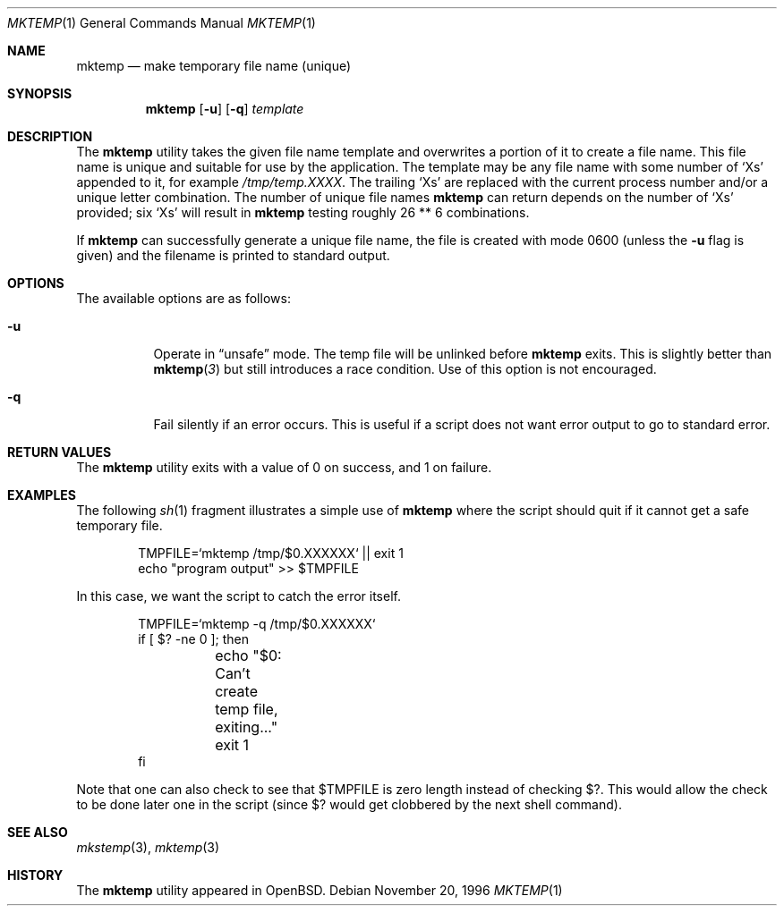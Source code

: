 .\"	$OpenBSD: mktemp.1,v 1.3 1997/01/27 03:40:58 millert Exp $
.\"
.\" Copyright (c) 1989, 1991, 1993
.\"	The Regents of the University of California.  All rights reserved.
.\"
.\" Redistribution and use in source and binary forms, with or without
.\" modification, are permitted provided that the following conditions
.\" are met:
.\" 1. Redistributions of source code must retain the above copyright
.\"    notice, this list of conditions and the following disclaimer.
.\" 2. Redistributions in binary form must reproduce the above copyright
.\"    notice, this list of conditions and the following disclaimer in the
.\"    documentation and/or other materials provided with the distribution.
.\" 3. All advertising materials mentioning features or use of this software
.\"    must display the following acknowledgement:
.\"	This product includes software developed by the University of
.\"	California, Berkeley and its contributors.
.\" 4. Neither the name of the University nor the names of its contributors
.\"    may be used to endorse or promote products derived from this software
.\"    without specific prior written permission.
.\"
.\" THIS SOFTWARE IS PROVIDED BY THE REGENTS AND CONTRIBUTORS ``AS IS'' AND
.\" ANY EXPRESS OR IMPLIED WARRANTIES, INCLUDING, BUT NOT LIMITED TO, THE
.\" IMPLIED WARRANTIES OF MERCHANTABILITY AND FITNESS FOR A PARTICULAR PURPOSE
.\" ARE DISCLAIMED.  IN NO EVENT SHALL THE REGENTS OR CONTRIBUTORS BE LIABLE
.\" FOR ANY DIRECT, INDIRECT, INCIDENTAL, SPECIAL, EXEMPLARY, OR CONSEQUENTIAL
.\" DAMAGES (INCLUDING, BUT NOT LIMITED TO, PROCUREMENT OF SUBSTITUTE GOODS
.\" OR SERVICES; LOSS OF USE, DATA, OR PROFITS; OR BUSINESS INTERRUPTION)
.\" HOWEVER CAUSED AND ON ANY THEORY OF LIABILITY, WHETHER IN CONTRACT, STRICT
.\" LIABILITY, OR TORT (INCLUDING NEGLIGENCE OR OTHERWISE) ARISING IN ANY WAY
.\" OUT OF THE USE OF THIS SOFTWARE, EVEN IF ADVISED OF THE POSSIBILITY OF
.\" SUCH DAMAGE.
.\"
.Dd "November 20, 1996"
.Dt MKTEMP 1
.Os
.Sh NAME
.Nm mktemp
.Nd make temporary file name (unique)
.Sh SYNOPSIS
.Nm mktemp
.Op Fl u
.Op Fl q
.Ar template
.Sh DESCRIPTION
The
.Nm mktemp
utility takes the given file name template and overwrites a
portion of it to create a file name.  This file name is unique
and suitable for use by the application.  The template may be
any file name with some number of
.Ql X Ns s
appended
to it, for example
.Pa /tmp/temp.XXXX .
The trailing
.Ql X Ns s
are replaced with the current process number and/or a
unique letter combination.
The number of unique file names
.Nm
can return depends on the number of
.Ql X Ns s
provided; six
.Ql X Ns s
will
result in
.Nm
testing roughly 26 ** 6 combinations.
.Pp
If
.Nm
can successfully generate a unique file name, the file
is created with mode 0600 (unless the
.Fl u
flag is given) and the filename is printed
to standard output.
.Sh OPTIONS
.Bl -tag -width indent
The available options are as follows:
.It Fl u
Operate in
.Dq unsafe
mode.  The temp file will be unlinked before
.Nm
exits.  This is slightly better than
.Fn mktemp 3
but still introduces a race condition.  Use of this
option is not encouraged.
.It Fl q
Fail silently if an error occurs.  This is useful if
a script does not want error output to go to standard error.
.Sh RETURN VALUES
The
.Nm
utility
exits with a value of 0 on success, and 1 on failure.
.Sh EXAMPLES
The following
.Xr sh 1
fragment illustrates a simple use of
.Nm
where the script should quit if it cannot get a safe
temporary file.
.Bd -literal -offset indent
TMPFILE=`mktemp /tmp/$0.XXXXXX` || exit 1
echo "program output" >> $TMPFILE
.Ed
.Pp
In this case, we want the script to catch the error itself.
.Bd -literal -offset indent
TMPFILE=`mktemp -q /tmp/$0.XXXXXX`
if [ $? -ne 0 ]; then
	echo "$0: Can't create temp file, exiting..."
	exit 1
fi
.Ed
.Pp
Note that one can also check to see that $TMPFILE is
zero length instead of checking $?.  This would allow
the check to be done later one in the script (since
$? would get clobbered by the next shell command).
.Sh SEE ALSO
.Xr mkstemp 3 ,
.Xr mktemp 3
.Sh HISTORY
The
.Nm
utility appeared in
.Bx Open .
